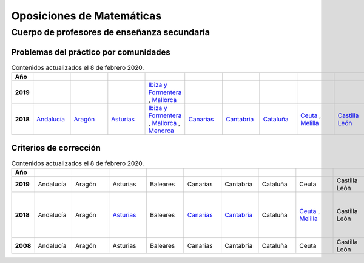 Oposiciones de Matemáticas
==========================

Cuerpo de profesores de enseñanza secundaria
--------------------------------------------

Problemas del práctico por comunidades
^^^^^^^^^^^^^^^^^^^^^^^^^^^^^^^^^^^^^^

.. list-table:: Contenidos actualizados el 8 de febrero 2020.
    :widths: 5 10 10 10 10 10 10 10 10 10 10 10 10 10 10 10 10 10 10
    :header-rows: 1
    :stub-columns: 1

    * - Año

      - .. figure:: images/andalucia.png
           :height: 50px
           :width: 50px

      - .. figure:: images/aragon.png
           :height: 50px
           :width: 50px

      - .. figure:: images/asturias.png
           :height: 50px
           :width: 50px

      - .. figure:: images/baleares.png
           :height: 50px
           :width: 50px

      - .. figure:: images/canarias.png
           :height: 50px
           :width: 50px

      - .. figure:: images/cantabria.png
           :height: 50px
           :width: 50px

      - .. figure:: images/cataluna.png
           :height: 50px
           :width: 50px

      - .. figure:: images/ceuta.png
           :height: 50px
           :width: 50px

        .. figure:: images/melilla.png
           :height: 50px
           :width: 50px

      - .. figure:: images/cleon.png
           :height: 50px
           :width: 50px

      - .. figure:: images/cmancha.png
           :height: 50px
           :width: 50px

      - .. figure:: images/extremadura.png
           :height: 50px
           :width: 50px

      - .. figure:: images/galicia.png
           :height: 50px
           :width: 50px

      - .. figure:: images/madrid.png
           :height: 50px
           :width: 50px

      - .. figure:: images/murcia.png
           :height: 50px
           :width: 50px

      - .. figure:: images/navarra.png
           :height: 50px
           :width: 50px

      - .. figure:: images/pvasco.png
           :height: 50px
           :width: 50px

      - .. figure:: images/rioja.png
           :height: 50px
           :width: 50px

      - .. figure:: images/valencia.png
           :height: 50px
           :width: 50px

    * - 2019

      - 

      - 

      - 

      - `Ibiza y Formentera <https://github.com/jacubero/matemas/blob/master/Oposiciones/2019/ibiza19.pdf>`_ , `Mallorca <https://github.com/jacubero/matemas/blob/master/Oposiciones/2019/mallorca19.pdf>`_

      - 

      - 

      - 

      - 

      - 

      - 

      - 

      - `Galicia <https://github.com/jacubero/matemas/blob/master/Oposiciones/2019/galicia19.pdf>`_

      - 

      - 

      - 

      - 

      - 

      - 

    * - 2018

      - `Andalucía <https://github.com/jacubero/matemas/blob/master/Oposiciones/2018/andalucia18.pdf>`_

      - `Aragón <https://github.com/jacubero/matemas/blob/master/Oposiciones/2018/aragon18.pdf>`_

      - `Asturias <https://github.com/jacubero/matemas/blob/master/Oposiciones/2018/asturias18.pdf>`_

      - `Ibiza y Formentera <https://github.com/jacubero/matemas/blob/master/Oposiciones/2018/ibiza18.pdf>`_ , `Mallorca <https://github.com/jacubero/matemas/blob/master/Oposiciones/2018/mallorca18.pdf>`_ , `Menorca <https://github.com/jacubero/matemas/blob/master/Oposiciones/2018/menorca18.pdf>`_ 

      - `Canarias <https://github.com/jacubero/matemas/blob/master/Oposiciones/2018/canarias18.pdf>`_

      - `Cantabria <https://github.com/jacubero/matemas/blob/master/Oposiciones/2018/cantabria18.pdf>`_

      - `Cataluña <https://github.com/jacubero/matemas/blob/master/Oposiciones/2018/cataluna18.pdf>`_

      - `Ceuta <https://github.com/jacubero/matemas/blob/master/Oposiciones/2018/ceuta18.pdf>`_ , `Melilla <https://github.com/jacubero/matemas/blob/master/Oposiciones/2018/melilla18.pdf>`_

      - `Castilla León <https://github.com/jacubero/matemas/blob/master/Oposiciones/2018/cleon18.pdf>`_

      - `Castilla la Mancha <https://github.com/jacubero/matemas/blob/master/Oposiciones/2018/cmancha18.pdf>`_

      - `Extremadura <https://github.com/jacubero/matemas/blob/master/Oposiciones/2018/extremadura18.png>`_

      - `Galicia <https://github.com/jacubero/matemas/blob/master/Oposiciones/2018/galicia18.pdf>`_

      - `Madrid <https://github.com/jacubero/matemas/blob/master/Oposiciones/2018/madrid18.pdf>`_

      - `Murcia <https://github.com/jacubero/matemas/blob/master/Oposiciones/2018/murcia18.pdf>`_

      - `Navarra <https://github.com/jacubero/matemas/blob/master/Oposiciones/2018/navarra18.pdf>`_

      - `País Vasco <https://github.com/jacubero/matemas/blob/master/Oposiciones/2018/pvasco18.pdf>`_

      - `La Rioja <https://github.com/jacubero/matemas/blob/master/Oposiciones/2018/rioja18.pdf>`_

      - Comunidad Valenciana

Criterios de corrección
^^^^^^^^^^^^^^^^^^^^^^^

.. list-table:: Contenidos actualizados el 8 de febrero 2020.
    :widths: 5 10 10 10 10 10 10 10 10 10 10 10 10 10 10 10 10 10 10
    :header-rows: 1
    :stub-columns: 1

    * - Año

      - .. figure:: images/andalucia.png
           :height: 50px
           :width: 50px

      - .. figure:: images/aragon.png
           :height: 50px
           :width: 50px

      - .. figure:: images/asturias.png
           :height: 50px
           :width: 50px

      - .. figure:: images/baleares.png
           :height: 50px
           :width: 50px

      - .. figure:: images/canarias.png
           :height: 50px
           :width: 50px

      - .. figure:: images/cantabria.png
           :height: 50px
           :width: 50px

      - .. figure:: images/cataluna.png
           :height: 50px
           :width: 50px

      - .. figure:: images/ceuta.png
           :height: 50px
           :width: 50px

        .. figure:: images/melilla.png
           :height: 50px
           :width: 50px

      - .. figure:: images/cleon.png
           :height: 50px
           :width: 50px

      - .. figure:: images/cmancha.png
           :height: 50px
           :width: 50px

      - .. figure:: images/extremadura.png
           :height: 50px
           :width: 50px

      - .. figure:: images/galicia.png
           :height: 50px
           :width: 50px

      - .. figure:: images/madrid.png
           :height: 50px
           :width: 50px

      - .. figure:: images/murcia.png
           :height: 50px
           :width: 50px

      - .. figure:: images/navarra.png
           :height: 50px
           :width: 50px

      - .. figure:: images/pvasco.png
           :height: 50px
           :width: 50px

      - .. figure:: images/rioja.png
           :height: 50px
           :width: 50px

      - .. figure:: images/valencia.png
           :height: 50px
           :width: 50px

    * - 2019

      - Andalucía

      - Aragón

      - Asturias

      - Baleares

      - Canarias

      - Cantabria

      - Cataluña

      - Ceuta

      - Castilla León

      - Castilla la Mancha

      - Extremadura

      - Galicia

      - Madrid

      - Murcia

      - Navarra

      - País Vasco

      - La Rioja

      - `Comunidad Valenciana <https://github.com/jacubero/matemas/blob/master/Oposiciones/2019/valencia19-crit.pdf>`_

    * - 2018

      - Andalucía

      - Aragón

      - `Asturias <https://github.com/jacubero/matemas/blob/master/Oposiciones/2018/asturias18-crit.pdf>`_

      - Baleares

      - `Canarias <https://github.com/jacubero/matemas/blob/master/Oposiciones/2018/canarias18-crit.pdf>`_

      - `Cantabria <https://github.com/jacubero/matemas/blob/master/Oposiciones/2018/cantabria18-crit.pdf>`_

      - Cataluña

      - `Ceuta <https://github.com/jacubero/matemas/blob/master/Oposiciones/2018/ceuta18-crit.pdf>`_ , `Melilla <https://github.com/jacubero/matemas/blob/master/Oposiciones/2018/melilla18-crit.pdf>`_

      - Castilla León

      - `Castilla la Mancha - Criterios <https://github.com/jacubero/matemas/blob/master/Oposiciones/2018/cmancha18-crit.pdf>`_, `Castilla la Mancha - Correción <https://github.com/jacubero/matemas/blob/master/Oposiciones/2018/cmancha18-cor.pdf>`_

      - Extremadura

      - Galicia

      - Madrid

      - `Murcia <https://github.com/jacubero/matemas/blob/master/Oposiciones/2018/murcia18-crit.pdf>`_

      - Navarra

      - País Vasco

      - La Rioja

      - Comunidad Valenciana

    * - 2008

      - Andalucía

      - Aragón

      - Asturias

      - Baleares

      - Canarias

      - Cantabria

      - Cataluña

      - Ceuta

      - Castilla León

      - Castilla la Mancha

      - Extremadura

      - Galicia

      - Madrid

      - `Murcia <https://github.com/jacubero/matemas/blob/master/Oposiciones/2019/murcia08-crit.pdf>`_

      - Navarra

      - País Vasco

      - La Rioja

      - Comunidad Valenciana

